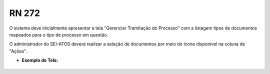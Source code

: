 **RN 272**
==========
O sistema deve inicialmente apresentar a tela "Gerenciar Tramitação do Processo" com a listagem tipos de documentos mapeados para o tipo de processo em questão. 

O administrador do SEI-ATOS deverá realizar a seleção de documentos por meio do ícone disponível na coluna de "Ações".

- **Exemplo de Tela:**
       .. figure:: SelecionarDocumentos1.png
